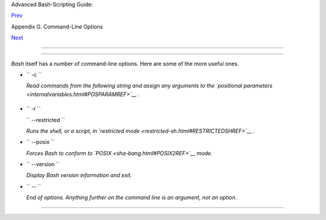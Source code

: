 .. raw:: html

   <div class="NAVHEADER">

.. raw:: html

   <table border="0" cellpadding="0" cellspacing="0" summary="Header navigation table" width="100%">

.. raw:: html

   <tr>

.. raw:: html

   <th align="center" colspan="3">

Advanced Bash-Scripting Guide:

.. raw:: html

   </th>

.. raw:: html

   </tr>

.. raw:: html

   <tr>

.. raw:: html

   <td align="left" valign="bottom" width="10%">

`Prev <standard-options.html>`__

.. raw:: html

   </td>

.. raw:: html

   <td align="center" valign="bottom" width="80%">

Appendix G. Command-Line Options

.. raw:: html

   </td>

.. raw:: html

   <td align="right" valign="bottom" width="10%">

`Next <files.html>`__

.. raw:: html

   </td>

.. raw:: html

   </tr>

.. raw:: html

   </table>

--------------

.. raw:: html

   </div>

.. raw:: html

   <div class="SECT1">

  G.2. Bash Command-Line Options
===============================

*Bash* itself has a number of command-line options. Here are some of the
more useful ones.

-  ``        -c       ``

   *Read commands from the following string and assign any arguments to
   the `positional parameters <internalvariables.html#POSPARAMREF>`__ .*

   +--------------------------+--------------------------+--------------------------+
   | .. code:: SCREEN         |
   |                          |
   |     bash$ bash -c 'set a |
   |  b c d; IFS="+-;"; echo  |
   | "$*"'                    |
   |     a+b+c+d              |
   |                          |
                             
   +--------------------------+--------------------------+--------------------------+

-  ``        -r       ``

   ``        --restricted       ``

   *Runs the shell, or a script, in `restricted
   mode <restricted-sh.html#RESTRICTEDSHREF>`__ .*

-  ``        --posix       ``

   *Forces Bash to conform to `POSIX <sha-bang.html#POSIX2REF>`__ mode.*

-  ``        --version       ``

   *Display Bash version information and exit.*

-  ``        --       ``

   *End of options. Anything further on the command line is an argument,
   not an option.*

.. raw:: html

   </div>

.. raw:: html

   <div class="NAVFOOTER">

--------------

+--------------------------+--------------------------+--------------------------+
| `Prev <standard-options. | Standard Command-Line    |
| html>`__                 | Options                  |
| `Home <index.html>`__    | `Up <command-line-option |
| `Next <files.html>`__    | s.html>`__               |
|                          | Important Files          |
+--------------------------+--------------------------+--------------------------+

.. raw:: html

   </div>

